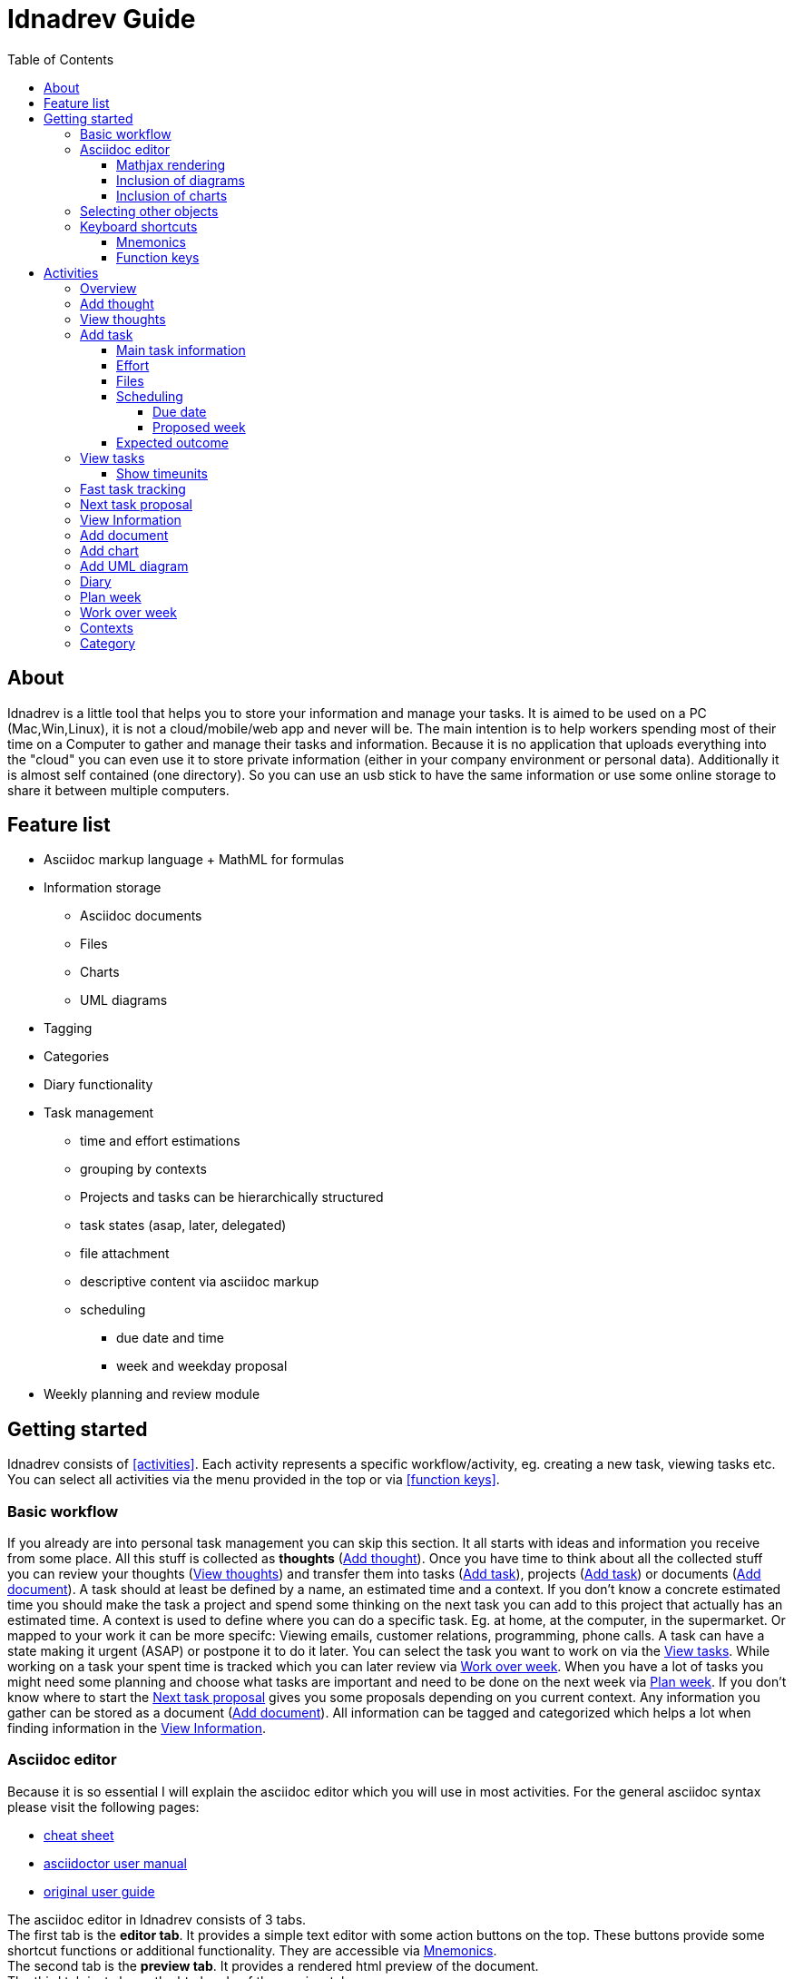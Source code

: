 = Idnadrev Guide
:toc:
:toclevels: 4

== About

Idnadrev is a little tool that helps you to store your information and manage your tasks.
It is aimed to be used on a PC (Mac,Win,Linux), it is not a cloud/mobile/web app and never will be.
The main intention is to help workers spending most of their time on a Computer to gather and manage their tasks and information.
Because it is no application that uploads everything into the "cloud" you can even use it to store private information 
(either in your company environment or personal data).
Additionally it is almost self contained (one directory). So you can use an usb stick to have the same information or use some online storage to share it between multiple computers.

== Feature list

* Asciidoc markup language + MathML for formulas
* Information storage
** Asciidoc documents
** Files
** Charts
** UML diagrams
* Tagging
* Categories
* Diary functionality

* Task management
** time and effort estimations
** grouping by contexts
** Projects and tasks can be hierarchically structured
** task states (asap, later, delegated)
** file attachment
** descriptive content via asciidoc markup 
** scheduling
*** due date and time
*** week and weekday proposal

* Weekly planning and review module

== Getting started

Idnadrev consists of <<activities>>.
Each activity represents a specific workflow/activity, eg. creating a new task, viewing tasks etc.
You can select all activities via the menu provided in the top or via <<function keys>>.

=== Basic workflow

If you already are into personal task management you can skip this section.
It all starts with ideas and information you receive from some place.
All this stuff is collected as *thoughts* (<<_add_thought>>).
Once you have time to think about all the collected stuff you can review your thoughts (<<_view_thoughts>>) 
and transfer them into tasks (<<_add_task>>), projects (<<_add_task>>) or documents (<<_add_document>>).
A task should at least be defined by a name, an estimated time and a context.
If you don't know a concrete estimated time you should make the task a project and spend some thinking on the next task you can add to this project that actually has an estimated time.
A context is used to define where you can do a specific task.
Eg. at home, at the computer, in the supermarket. Or mapped to your work it can be more specifc: Viewing emails, customer relations, programming, phone calls.
A task can have a state making it urgent (ASAP) or postpone it to do it later.
You can select the task you want to work on via the <<_view_tasks>>.
While working on a task your spent time is tracked which you can later review via <<_work_over_week>>.
When you have a lot of tasks you might need some planning and choose what tasks are important and need to be done on the next week via <<_plan_week>>.
If you don't know where to start the <<_next_task_proposal>> gives you some proposals depending on you current context.
Any information you gather can be stored as a document (<<_add_document>>).
All information can be tagged and categorized which helps a lot when finding information in the <<_view_information>>.

=== Asciidoc editor

Because it is so essential I will explain the asciidoc editor which you will use in most activities.
For the general asciidoc syntax please visit the following pages:

* http://powerman.name/doc/asciidoc[cheat sheet]
* http://asciidoctor.org/docs/user-manual[asciidoctor user manual]
* http://www.methods.co.nz/asciidoc/userguide.html[original user guide]

The asciidoc editor in Idnadrev consists of 3 tabs. + 
The first tab is the *editor tab*. It provides a simple text editor with some action buttons on the top.
These buttons provide some shortcut functions or additional functionality. They are accessible via <<_mnemonics>>. + 
The second tab is the *preview tab*. It provides a rendered html preview of the document. +
The third tab just shows the html code of the preview tab.

Additionally there is the *Preview* button accessible via *alt*+*p*. This opens a new window showing the html preview.
You can use it to show the document on a second screen(or a projector).

The *Export* button (*alt*+*x*) can store the plain asciidoc document or a html document.
The html document always comes with a folder storing all relevant files(images, charts, css).
In a future release export to PDF and docx will also be available.

The *Help* button just opens the http://powerman.name/doc/asciidoc[cheat sheet] in your systems browser.

==== Mathjax rendering

As long as you stick to html documents you can write math formulas using http://www1.chapman.edu/~jipsen/mathml/asciimathsyntax.html[asciimath]
[source,asciidoc]
----------------
+++
$$
f(x)=\sum_{n=0}^\infty\frac{f^{(n)}(a)}{n!}(x-a)^n
$$
+++
----------------

Just use 3 plus signs followed by 2 dollar signs and insert your formula.
A nice shortcut is *alt*+*m*.
The result will look like the following:

image::img/mathformula.png[rendered math formula]

==== Inclusion of diagrams

The UML diagrams you created can be reused in your documents.
Just use the button "Insert diagram" (*alt*+*g*).
Then you can select a diagram and use it in your document

image::img/asciidoc_diagram.png[asciidoc document with uml diagram]

==== Inclusion of charts

The charts you created can be reused in your documents.
Just use the button "Insert chart" (*alt*+*a*).
Then you can select a chart and use it in your document

image::img/asciidoc_chart.png[asciidoc document with chart]

=== Selecting other objects

You will quite often find selections of other objects, eg. a parent project or a context.
These selections always consist of a text input and a browse button.
You can enter any text in the text input and it will try to find the corresponding object.
There are auto completion suggestions, so the input will be treated as prefix for a search.
There are only 10 suggestions given. If you need mor suggestions you can press the browse button.
This will give you a list of all possible results (starting with the input text as prefix).

=== Keyboard shortcuts

Idnadrev provides some basic keyboard shortcut concepts.
There are some shortcuts that apply everywhere:

* ctrl+enter to execute the default "blue" button
* ctrl+s to export an asciidoc document
* esc to hide a popup window or clear a text filter(when searching)
* <<_function_keys>>

==== Mnemonics

Mnemonics is a basic feature that you already know from other programs.
Press alt (win,linux) and most of the buttons will show an underscore "*_*" under some character

image::img/mnemonic_button.png[button with mnemonic]

So then you can just press that character and the button will be selected.

==== Function keys

The function keys F1 - F12 are used to directly go to specific activities.

* *F1:* opens a popup menu giving you an overview of all possible activities
* *F2:* opens the <<_overview>>
* *F3:* opens the <<_add_thought>>
* *F4:* opens the <<_add_task>>
* *F5:* opens the <<_add_document>>
* *F6:* opens the <<_view_thoughts>>
* *F7:* opens the <<_view_tasks>>
* *F8:* opens the <<_view_information>>
* *F9:* opens the <<_plan_week>>
* *F10:* opens the <<_work_over_week>>
* *F11:* opens the <<_next_task_proposal>>
* *F12:* opens the <<_fast_task_tracking>>

== Activities

=== Overview

The overview activity is the main entry point for idnadrev.
It provides the following features:

* directly add a thought
* task overview for a selected context
* appointments that are scheduled as due dates for today
* proposed tasks that you planned for this week or day

image::img/activity/overview.png[]

=== Add thought

With this activity you can add a new thought. This is your dropbox for every new input.
If the inputs are empty the content of your clipboard will be copied into the description and the first line will be used as name.
You can drag and drop files to attach to the information.
These files will be copied to your local file store. Images can be directly used in the document.

image::img/activity/addthought.png[]

=== View thoughts

This activity shows you all collected thoughts and gives you the possibility to transform them.
The following actions are possible:

* transform information to task. This will create a new task with the name, description and files of the thought. The thought is only deleted when the task is created.
* transform information to document. This will create a new docuemnt with the name, description and files of the thought. The thought is only deleted when the document is created.
* process later. This will hide the thought for one day. The amount of days will be configurable in a later version.
* edit
* delete

image::img/activity/viewthoughts.png[]

=== Add task

With this activity you can create a new task or project.
There are 5 tabs presenting different information of the task.

==== Main task information

This is the default tab where you can enter all important information.

* name: is mandatory
* is project: defines that this is a project and can be referenced by tasks
* parent project: allows you to create tree structures of multiple projects and tasks
* context: allows you to group tasks in contexts
* state: can be asap, delegated, none(default) or later
* estimated time: the time in minutes or hours you think you would need.
* description: asciidoc document
* tags: you cann add tags to a task. However browsing by those tags is not yet supported.

image::img/activity/addtask_main.png[]

==== Effort

Allows you to configure effort for the task.
Is visible in the tasks view.

image::img/activity/addtask_effort.png[]

====  Files

File attachment.

image::img/activity/addtask_files.png[]

==== Scheduling

Allows you to schedule a task.
There are 2 kinds of scheduling: Due and proposal.

===== Due date

Allows you to configure a due date and time which is fixed for the task

===== Proposed week

Allows you to select a week day/week. This task should be done in that week and will be displayed on the overview.
If you mark the checkbox "use proposed weekday" the selected day will be the suggestion.
A more nice view to schedule and plan tasks is the plan week activity.

image::img/activity/addtask_scheduling.png[]

==== Expected outcome

Allows you to add a description of the expected outcome.
When finishing a task you  can add the real outcome and compare it to the expected one.

=== View tasks

Shows you all tasks in a treeview representing the project hierarchy.
On the top you have a text box which you can use to filter for a task's name.
Right next to it is a context selection that shows only the tasks for a given context.
The more button gives you more filtering options:

* show finished tasks
* show tasks with a given state
* search for a description containing a given text
* use a project as root

In the preview on the right you see the main task information.
In the details tab the effort info and tags are shown.

The following actions are provided:

* start work: will go to the work on task activity and track the spent time.
* finish: will finish the task
* edit: will allow you to edit the task
* create subtask: will convert this task to a project and go to the add task activity.
* delete
* later: change the state to later(hide id from the default view)
* asap: change the state to asap(make it bold in the view)

image::img/activity/viewtasks.png[]

==== Show timeunits

In the show timeunits view you can see all recorded timeunits for this task.
You can always edit the currently selected timeunit or create a new one.

image::img/activity/viewtasks_timeunits.png[]

=== Fast task tracking

This is the activity for all the interruptions and unplanned tasks.
In the name field you can select an existing task, including finished, or just enter a new name.
If no previous task was found it will create a new task once you press finished.
An existing task is kept in its current mode, so a finished task will stay finished and a non finished task will stay non finished.

image::img/activity/fastracking.png[]

=== Next task proposal

This activity helps a bit with procrastination.
Just select your current context and the given time in minutes and it will give you a list of possible tasks.
The search is defined as followed:

. the task has the selected context
. the state is NONE or ASAP
. the remaining time, total of workunits - estimated time, is less then the available time

The order of tasks tries to prioritize those tasks. The priority is calculated from a mixture of:

* age
* state (ASAP)
* time remaining

image::img/activity/nexttask.png[]

=== View Information

Simple preview for the collected information.
You can browse by tags, category, type or name.

image::img/activity/viewinformation.png[]

=== Add document

You can add a document which is tagged and categorized.
You can also add files to the document.

image::img/activity/addocument.png[]

=== Add chart

This is allows you to add charts which you can use in documents again.
It is quite basic, allowing you some different kind of charts.
It will be enhanced in future versions for xlsx and csv.

image::img/activity/addchart.png[]
 
=== Add UML diagram

Simple uml editor activity.
It uses plantuml which requires an installation of http://plantuml.sourceforge.net/graphvizdot.html[graphviz].
So in order to use make sure you have graphviz installed.
Then you can add simple uml diagrams which are reusable in your documents.

image::img/activity/addumldiagram.png[]

=== Diary

Simple diary functionality.

image::img/activity/diary.png[]

=== Plan week

Allows you to schedule tasks for a given week.
Simple drag the tasks from the left and drop them in the week view.
If you drop them at a specific time of a day the task will be scheduled for that time and day.
If you drop it in the column below it will be proposed to be done that day.
You can zoom in by pressing control(win,linux) and scrolling with the mouse wheel.

image::img/activity/planweek.png[]

=== Work over week

Shows the work you have done in a week.

image::img/activity/workoverweek.png[]

=== Contexts

Shows all existing contexts and allows you to edit them or create new contexts.

image::img/activity/contexts.png[]

=== Category

Shows all existing categories and allows you to edit them or create new categories.
You can define an image or a color for a category which helps you when you browse them.

image::img/activity/category.png[]

image::img/activity/category_create.png[]